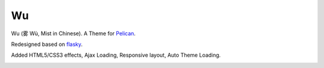 Wu
===
Wu (雾 Wù, Mist in Chinese).
A Theme for Pelican_.

Redesigned based on flasky_.

Added HTML5/CSS3 effects, Ajax Loading, 
Responsive layout, Auto Theme Loading.

.. image:: https://github.com/Rykka/github_things/raw/master/image/wu01.png
.. image:: https://github.com/Rykka/github_things/raw/master/image/wu02.png
.. image:: https://github.com/Rykka/github_things/raw/master/image/wu03.png
.. image:: https://github.com/Rykka/github_things/raw/master/image/wu04.png

.. _flasky: https://github.com/fjavieralba/flasky
.. _Pelican: https://github.com/getpelican/pelican
